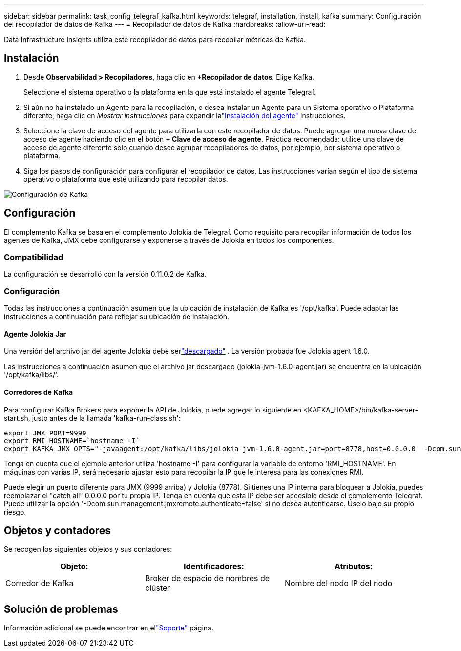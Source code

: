 ---
sidebar: sidebar 
permalink: task_config_telegraf_kafka.html 
keywords: telegraf, installation, install, kafka 
summary: Configuración del recopilador de datos de Kafka 
---
= Recopilador de datos de Kafka
:hardbreaks:
:allow-uri-read: 


[role="lead"]
Data Infrastructure Insights utiliza este recopilador de datos para recopilar métricas de Kafka.



== Instalación

. Desde *Observabilidad > Recopiladores*, haga clic en *+Recopilador de datos*.  Elige Kafka.
+
Seleccione el sistema operativo o la plataforma en la que está instalado el agente Telegraf.

. Si aún no ha instalado un Agente para la recopilación, o desea instalar un Agente para un Sistema operativo o Plataforma diferente, haga clic en _Mostrar instrucciones_ para expandir lalink:task_config_telegraf_agent.html["Instalación del agente"] instrucciones.
. Seleccione la clave de acceso del agente para utilizarla con este recopilador de datos.  Puede agregar una nueva clave de acceso de agente haciendo clic en el botón *+ Clave de acceso de agente*.  Práctica recomendada: utilice una clave de acceso de agente diferente solo cuando desee agrupar recopiladores de datos, por ejemplo, por sistema operativo o plataforma.
. Siga los pasos de configuración para configurar el recopilador de datos.  Las instrucciones varían según el tipo de sistema operativo o plataforma que esté utilizando para recopilar datos.


image:KafkaDCConfigWindows.png["Configuración de Kafka"]



== Configuración

El complemento Kafka se basa en el complemento Jolokia de Telegraf.  Como requisito para recopilar información de todos los agentes de Kafka, JMX debe configurarse y exponerse a través de Jolokia en todos los componentes.



=== Compatibilidad

La configuración se desarrolló con la versión 0.11.0.2 de Kafka.



=== Configuración

Todas las instrucciones a continuación asumen que la ubicación de instalación de Kafka es '/opt/kafka'.  Puede adaptar las instrucciones a continuación para reflejar su ubicación de instalación.



==== Agente Jolokia Jar

Una versión del archivo jar del agente Jolokia debe serlink:https://jolokia.org/download.html["descargado"] .  La versión probada fue Jolokia agent 1.6.0.

Las instrucciones a continuación asumen que el archivo jar descargado (jolokia-jvm-1.6.0-agent.jar) se encuentra en la ubicación '/opt/kafka/libs/'.



==== Corredores de Kafka

Para configurar Kafka Brokers para exponer la API de Jolokia, puede agregar lo siguiente en <KAFKA_HOME>/bin/kafka-server-start.sh, justo antes de la llamada 'kafka-run-class.sh':

[listing]
----
export JMX_PORT=9999
export RMI_HOSTNAME=`hostname -I`
export KAFKA_JMX_OPTS="-javaagent:/opt/kafka/libs/jolokia-jvm-1.6.0-agent.jar=port=8778,host=0.0.0.0  -Dcom.sun.management.jmxremote.password.file=/opt/kafka/config/jmxremote.password -Dcom.sun.management.jmxremote.ssl=false -Djava.rmi.server.hostname=$RMI_HOSTNAME -Dcom.sun.management.jmxremote.rmi.port=$JMX_PORT"
----
Tenga en cuenta que el ejemplo anterior utiliza 'hostname -I' para configurar la variable de entorno 'RMI_HOSTNAME'.  En máquinas con varias IP, será necesario ajustar esto para recopilar la IP que le interesa para las conexiones RMI.

Puede elegir un puerto diferente para JMX (9999 arriba) y Jolokia (8778).  Si tienes una IP interna para bloquear a Jolokia, puedes reemplazar el "catch all" 0.0.0.0 por tu propia IP.  Tenga en cuenta que esta IP debe ser accesible desde el complemento Telegraf.  Puede utilizar la opción '-Dcom.sun.management.jmxremote.authenticate=false' si no desea autenticarse.  Úselo bajo su propio riesgo.



== Objetos y contadores

Se recogen los siguientes objetos y sus contadores:

[cols="<.<,<.<,<.<"]
|===
| Objeto: | Identificadores: | Atributos: 


| Corredor de Kafka | Broker de espacio de nombres de clúster | Nombre del nodo IP del nodo 
|===


== Solución de problemas

Información adicional se puede encontrar en ellink:concept_requesting_support.html["Soporte"] página.
